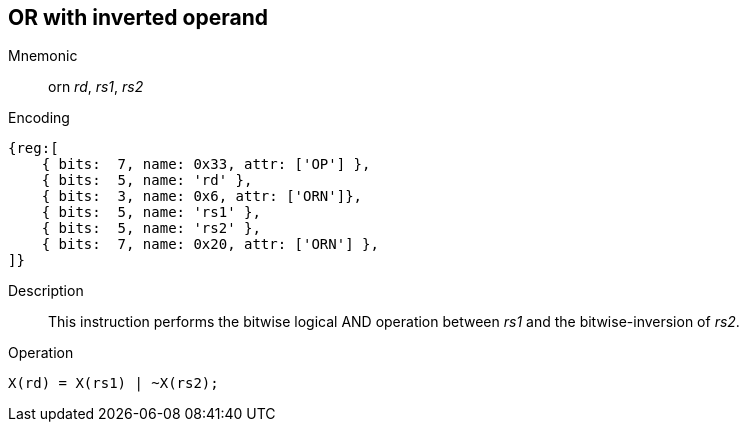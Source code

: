 == OR with inverted operand

Mnemonic::
orn _rd_, _rs1_, _rs2_
Encoding::
[wavedrom]
....
{reg:[
    { bits:  7, name: 0x33, attr: ['OP'] },
    { bits:  5, name: 'rd' },
    { bits:  3, name: 0x6, attr: ['ORN']},
    { bits:  5, name: 'rs1' },
    { bits:  5, name: 'rs2' },
    { bits:  7, name: 0x20, attr: ['ORN'] },
]}
....
Description:: 
This instruction performs the bitwise logical AND operation between _rs1_ and the bitwise-inversion of _rs2_.

Operation::
[source,sail]
--
X(rd) = X(rs1) | ~X(rs2);
--

